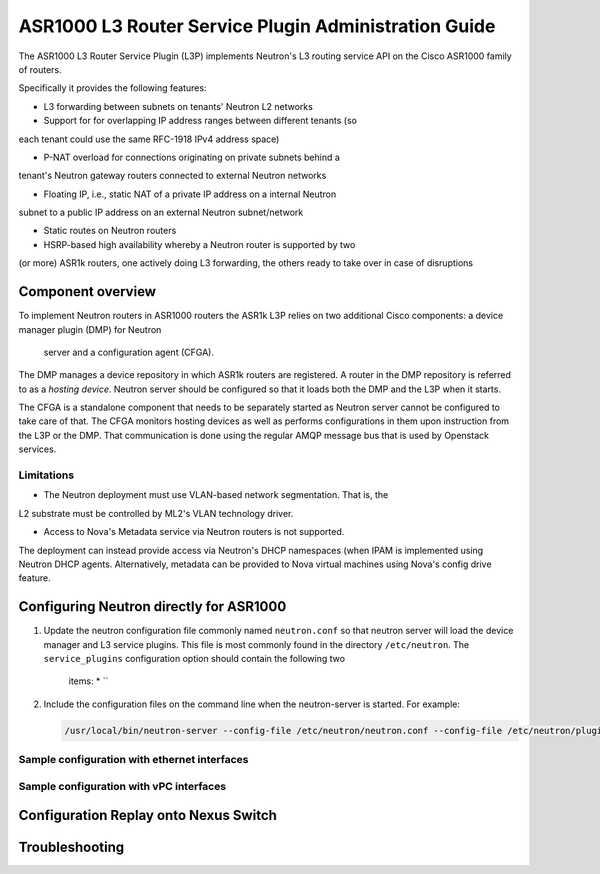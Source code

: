 =====================================================
ASR1000 L3 Router Service Plugin Administration Guide
=====================================================

The ASR1000 L3 Router Service Plugin (L3P) implements Neutron's L3 routing
service API on the Cisco ASR1000 family of routers.

Specifically it provides the following features:

* L3 forwarding between subnets on tenants' Neutron L2 networks

* Support for for overlapping IP address ranges between different tenants (so
each tenant could use the same RFC-1918 IPv4 address space)

* P-NAT overload for connections originating on private subnets behind a
tenant's Neutron gateway routers connected to external Neutron networks

* Floating IP, i.e., static NAT of a private IP address on a internal Neutron
subnet to a public IP address on an external Neutron subnet/network

* Static routes on Neutron routers

* HSRP-based high availability whereby a Neutron router is supported by two
(or more) ASR1k routers, one actively doing L3 forwarding, the others ready
to take over in case of disruptions

Component overview
~~~~~~~~~~~~~~~~~~
To implement Neutron routers in ASR1000 routers the ASR1k L3P relies on two
additional Cisco components: a device manager plugin (DMP) for Neutron
 server and a configuration agent (CFGA).

The DMP manages a device repository in which ASR1k routers are registered. A
router in the DMP repository is referred to as a *hosting device*. Neutron
server should be configured so that it loads both the DMP and the L3P when it
starts.

The CFGA is a standalone component that needs to be separately started as
Neutron server cannot be configured to take care of that. The CFGA monitors
hosting devices as well as performs configurations in them upon instruction
from the L3P or the DMP. That communication is done using the regular AMQP
message bus that is used by Openstack services.

Limitations
^^^^^^^^^^^
* The Neutron deployment must use VLAN-based network segmentation. That is, the
L2 substrate must be controlled by ML2's VLAN technology driver.

* Access to Nova's Metadata service via Neutron routers is not supported.
The deployment can instead provide access via Neutron's DHCP namespaces (when
IPAM is implemented using Neutron DHCP agents. Alternatively, metadata can
be provided to Nova virtual machines using Nova's config drive feature.

Configuring Neutron directly for ASR1000
~~~~~~~~~~~~~~~~~~~~~~~~~~~~~~~~~~~~~~~~
#. Update the neutron configuration file commonly named ``neutron.conf`` so
   that neutron server will load the device manager and L3 service plugins.
   This file is most commonly found in the directory ``/etc/neutron``. The
   ``service_plugins`` configuration option should contain the following two
    items:
    * ``

    .. code-block:: ini
        [DEFAULT]
        service_plugins = networking_cisco.plugins.cisco.service_plugins.cisco_device_manager_plugin.CiscoDeviceManagerPlugin,networking_cisco.plugins.cisco.service_plugins.cisco_router_plugin.CiscoRouterPlugin
    .. end

#. Include the configuration files on the command line when the neutron-server
   is started. For example:

   .. code-block:: console

       /usr/local/bin/neutron-server --config-file /etc/neutron/neutron.conf --config-file /etc/neutron/plugins/ml2/ml2_conf.ini --config-file /etc/neutron/plugins/ml2/ml2_conf_cisco.ini --config-file /etc/neutron/plugins/cisco/cisco_router_plugin.ini --config-file /etc/neutron/plugins/cisco/cisco_device_manager_plugin.ini

   .. end



Sample configuration with ethernet interfaces
^^^^^^^^^^^^^^^^^^^^^^^^^^^^^^^^^^^^^^^^^^^^^

Sample configuration with vPC interfaces
^^^^^^^^^^^^^^^^^^^^^^^^^^^^^^^^^^^^^^^^

Configuration Replay onto Nexus Switch
~~~~~~~~~~~~~~~~~~~~~~~~~~~~~~~~~~~~~~

Troubleshooting
~~~~~~~~~~~~~~~
